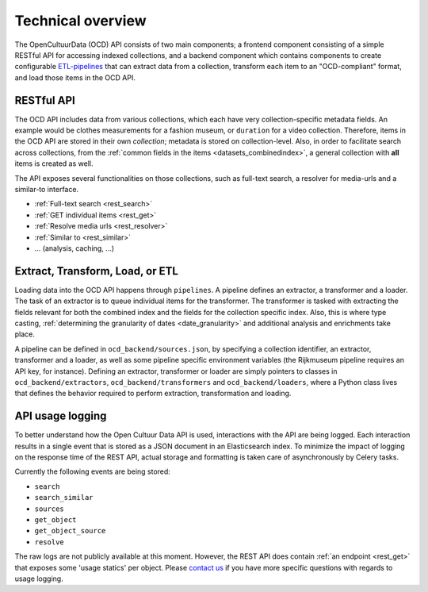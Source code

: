.. _dev_tech_overview:

Technical overview
==================

.. todo::

   Document the following:

   - ETL process
   - Used software

The OpenCultuurData (OCD) API consists of two main components; a frontend component consisting of a simple RESTful API for accessing indexed collections, and a backend component which contains components to create configurable `ETL-pipelines <http://en.wikipedia.org/wiki/Extract,_transform,_load>`_ that can extract data from a collection, transform each item to an "OCD-compliant" format, and load those items in the OCD API.

RESTful API
-----------
The OCD API includes data from various collections, which each have very collection-specific metadata fields. An example would be clothes measurements for a fashion museum, or ``duration`` for a video collection. Therefore, items in the OCD API are stored in their own *collection*; metadata is stored on collection-level. Also, in order to facilitate search across collections, from the :ref:`common fields in the items <datasets_combinedindex>`, a general collection with **all** items is created as well.

The API exposes several functionalities on those collections, such as full-text search, a resolver for media-urls and a similar-to interface.

.. image:: /images/api-architecture.png

- :ref:`Full-text search <rest_search>`
- :ref:`GET individual items <rest_get>`
- :ref:`Resolve media urls <rest_resolver>`
- :ref:`Similar to <rest_similar>`
- ... (analysis, caching, ...)

.. _dev_etl:

Extract, Transform, Load, or ETL
--------------------------------
Loading data into the OCD API happens through ``pipelines``. A pipeline defines an extractor, a transformer and a loader. The task of an extractor is to queue individual items for the transformer. The transformer is tasked with extracting the fields relevant for both the combined index and the fields for the collection specific index. Also, this is where type casting, :ref:`determining the granularity of dates <date_granularity>` and additional analysis and enrichments take place.

.. image:: /images/etl.png

A pipeline can be defined in ``ocd_backend/sources.json``, by specifying a collection identifier, an extractor, transformer and a loader, as well as some pipeline specific environment variables (the Rijkmuseum pipeline requires an API key, for instance). Defining an extractor, transformer or loader are simply pointers to classes in ``ocd_backend/extractors``, ``ocd_backend/transformers`` and ``ocd_backend/loaders``, where a Python class lives that defines the behavior required to perform extraction, transformation and loading.

.. _dev_tech_logging:

API usage logging
-----------------

To better understand how the Open Cultuur Data API is used, interactions with the API are being logged. Each interaction results in a single event that is stored as a JSON document in an Elasticsearch index. To minimize the impact of logging on the response time of the REST API, actual storage and formatting is taken care of asynchronously by Celery tasks.

Currently the following events are being stored:

* ``search``
* ``search_similar``
* ``sources``
* ``get_object``
* ``get_object_source``
* ``resolve``

The raw logs are not publicly available at this moment. However, the REST API does contain :ref:`an endpoint <rest_get>` that exposes some 'usage statics' per object. Please `contact us <http://www.opencultuurdata.nl/contact/>`__ if you have more specific questions with regards to usage logging.
